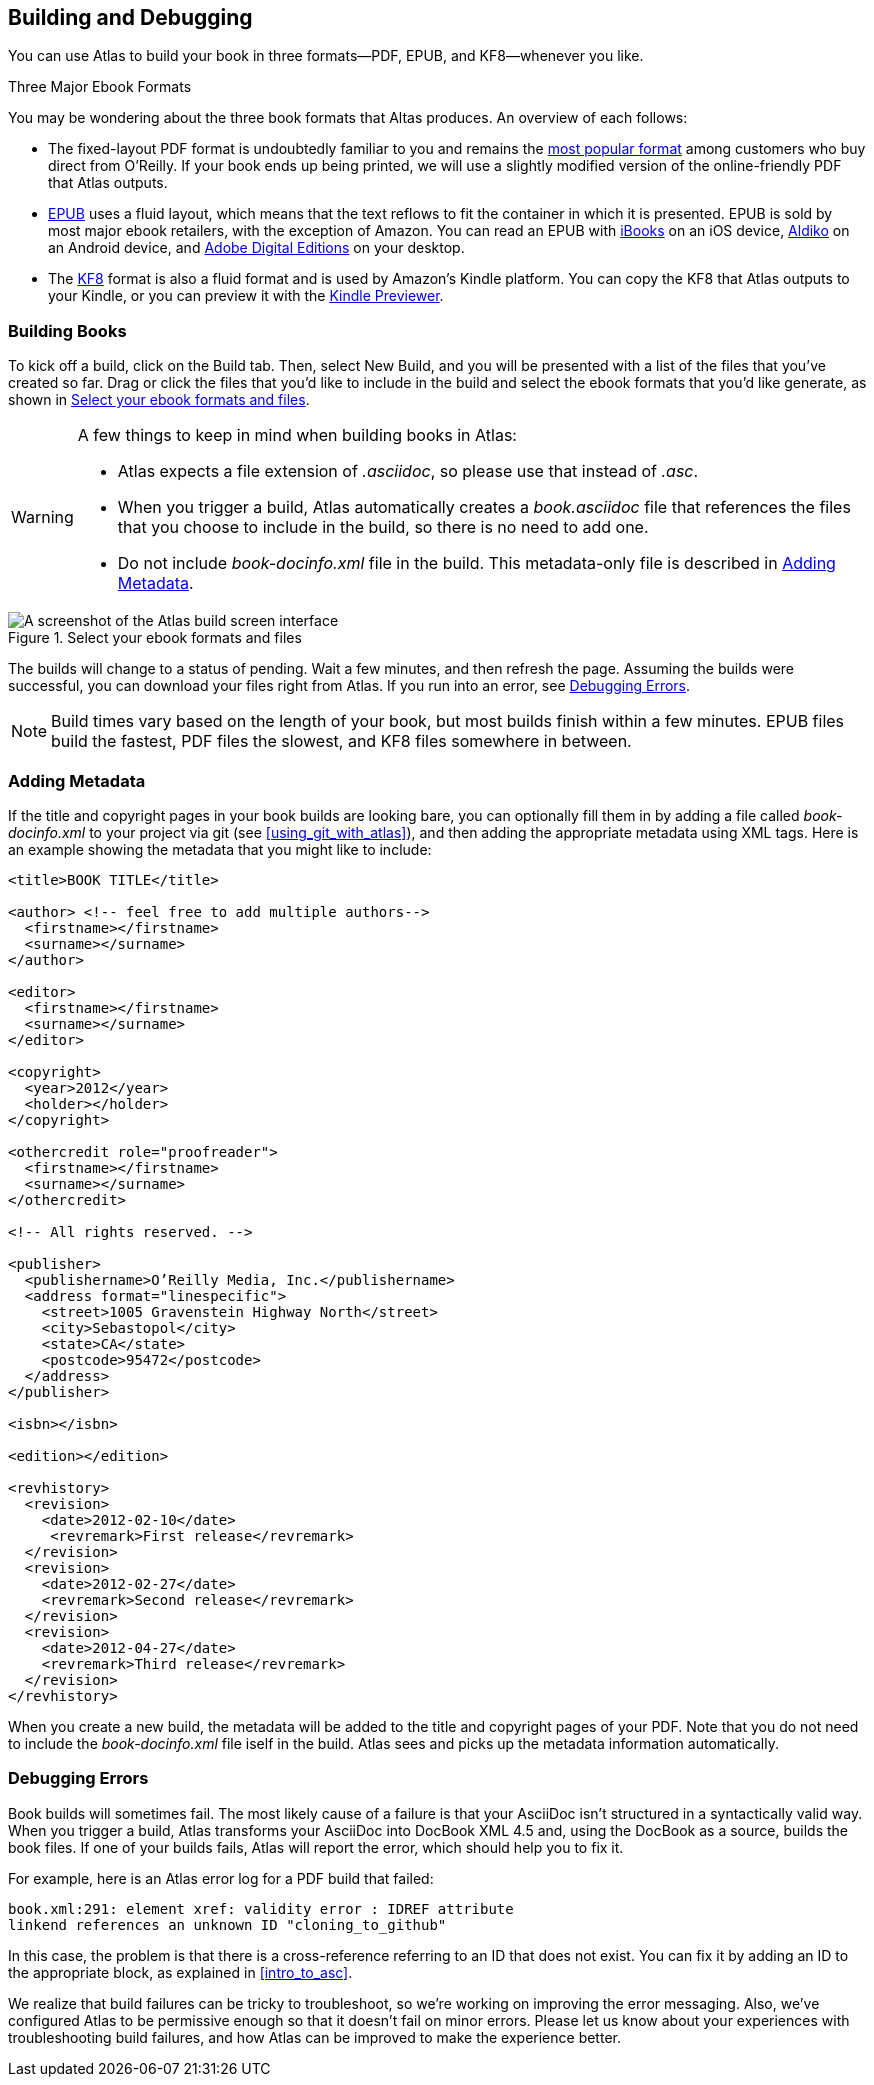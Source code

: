 [[building_and_debugging]]
== Building and Debugging

You can use Atlas to build your book in three formats--PDF, EPUB, and KF8--whenever you like.

.Three Major Ebook Formats
****
You may be wondering about the three book formats that Altas produces. An overview of each follows:

* The fixed-layout PDF format is undoubtedly familiar to you and remains the http://radar.oreilly.com/2012/03/publishers-data-direct-sales-customers.html[most popular format] among customers who buy direct from O'Reilly. If your book ends up being printed, we will use a slightly modified version of the online-friendly PDF that Atlas outputs. 
* http://en.wikipedia.org/wiki/EPUB[EPUB] uses a fluid layout, which means that the text reflows to fit the container in which it is presented. EPUB is sold by most major ebook retailers, with the exception of Amazon. You can read an EPUB with http://itunes.apple.com/us/app/ibooks/id364709193?mt=8[iBooks] on an iOS device, http://www.aldiko.com/download.html[Aldiko] on an Android device, and http://www.adobe.com/products/digitaleditions/[Adobe Digital Editions] on your desktop.
* The http://www.amazon.com/gp/feature.html?docId=1000729511[KF8] format is also a fluid format and is used by Amazon's Kindle platform. You can copy the KF8 that Atlas outputs to your Kindle, or you can preview it with the http://www.amazon.com/gp/feature.html?docId=1000729511[Kindle Previewer].
****

[[building_books]]
=== Building Books

To kick off a build, click on the Build tab. Then, select New Build, and you will be presented with a list of the files that you've created so far. Drag or click the files that you'd like to include in the build and select the ebook formats that you'd like generate, as shown in <<files_to_build>>.

[WARNING]
====
A few things to keep in mind when building books in Atlas:

* Atlas expects a file extension of _.asciidoc_, so please use that instead of _.asc_.
* When you trigger a build, Atlas automatically creates a _book.asciidoc_ file that references the files that you choose to include in the build, so there is no need to add one.
* Do not include _book-docinfo.xml_ file in the build. This metadata-only file is described in <<adding_metadata>>.
====


[[files_to_build]]
.Select your ebook formats and files
[float="none"] 
image::images/files_to_build.png["A screenshot of the Atlas build screen interface"]

The builds will change to a status of pending. Wait a few minutes, and then refresh the page. Assuming the builds were successful, you can download your files right from Atlas. If you run into an error, see <<debugging_errors>>.

[NOTE]
====
Build times vary based on the length of your book, but most builds finish within a few minutes. EPUB files build the fastest, PDF files the slowest, and KF8 files somewhere in between. 
====

[[adding_metadata]]
=== Adding Metadata

If the title and copyright pages in your book builds are looking bare, you can optionally fill them in by adding a file called _book-docinfo.xml_ to your project via git (see <<using_git_with_atlas>>), and then adding the appropriate metadata using XML tags. Here is an example showing the metadata that you might like to include:

[source,xml]
----
<title>BOOK TITLE</title>    

<author> <!-- feel free to add multiple authors-->
  <firstname></firstname>
  <surname></surname>  
</author>

<editor>
  <firstname></firstname>
  <surname></surname>
</editor>

<copyright>
  <year>2012</year>
  <holder></holder>
</copyright>

<othercredit role="proofreader">
  <firstname></firstname>
  <surname></surname>
</othercredit>

<!-- All rights reserved. -->

<publisher>
  <publishername>O’Reilly Media, Inc.</publishername>
  <address format="linespecific">
    <street>1005 Gravenstein Highway North</street>
    <city>Sebastopol</city>
    <state>CA</state>
    <postcode>95472</postcode>
  </address>
</publisher>

<isbn></isbn>

<edition></edition>

<revhistory>
  <revision>
    <date>2012-02-10</date>
     <revremark>First release</revremark>
  </revision>
  <revision>
    <date>2012-02-27</date>
    <revremark>Second release</revremark>
  </revision>
  <revision>
    <date>2012-04-27</date>
    <revremark>Third release</revremark>
  </revision>
</revhistory>
----

When you create a new build, the metadata will be added to the title and copyright pages of your PDF. Note that you do not need to include the _book-docinfo.xml_ file iself in the build. Atlas sees and picks up the metadata information automatically. 

[[debugging_errors]]
=== Debugging Errors

Book builds will sometimes fail. The most likely cause of a failure is that your AsciiDoc isn't structured in a syntactically valid way. When you trigger a build, Atlas transforms your AsciiDoc into DocBook XML 4.5 and, using the DocBook as a source, builds the book files. If one of your builds fails, Atlas will report the error, which should help you to fix it.

For example, here is an Atlas error log for a PDF build that failed:

----
book.xml:291: element xref: validity error : IDREF attribute
linkend references an unknown ID "cloning_to_github"
----

In this case, the problem is that there is a cross-reference referring to an ID that does not exist. You can fix it by adding an ID to the appropriate block, as explained in <<intro_to_asc>>.

We realize that build failures can be tricky to troubleshoot, so we're working on improving the error messaging. Also, we've configured Atlas to be permissive enough so that it doesn't fail on minor errors. Please let us know about your experiences with troubleshooting build failures, and how Atlas can be improved to make the experience better.
